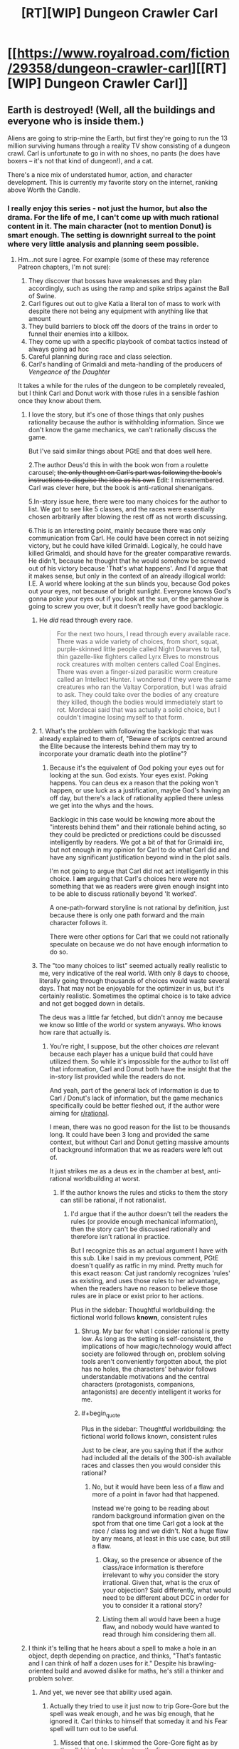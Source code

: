 #+TITLE: [RT][WIP] Dungeon Crawler Carl

* [[https://www.royalroad.com/fiction/29358/dungeon-crawler-carl][[RT][WIP] Dungeon Crawler Carl]]
:PROPERTIES:
:Author: eaglejarl
:Score: 41
:DateUnix: 1597694858.0
:END:

** Earth is destroyed! (Well, all the buildings and everyone who is inside them.)

Aliens are going to strip-mine the Earth, but first they're going to run the 13 million surviving humans through a reality TV show consisting of a dungeon crawl. Carl is unfortunate to go in with no shoes, no pants (he does have boxers -- it's not that kind of dungeon!), and a cat.

There's a nice mix of understated humor, action, and character development. This is currently my favorite story on the internet, ranking above Worth the Candle.
:PROPERTIES:
:Author: eaglejarl
:Score: 25
:DateUnix: 1597695082.0
:END:

*** I really enjoy this series - not just the humor, but also the drama. For the life of me, I can't come up with much rational content in it. The main character (not to mention Donut) is smart enough. The setting is downright surreal to the point where very little analysis and planning seem possible.
:PROPERTIES:
:Author: Brell4Evar
:Score: 19
:DateUnix: 1597696252.0
:END:

**** Hm...not sure I agree. For example (some of these may reference Patreon chapters, I'm not sure):

1. They discover that bosses have weaknesses and they plan accordingly, such as using the ramp and spike strips against the Ball of Swine.
2. Carl figures out out to give Katia a literal ton of mass to work with despite there not being any equipment with anything like that amount
3. They build barriers to block off the doors of the trains in order to funnel their enemies into a killbox.
4. They come up with a specific playbook of combat tactics instead of always going ad hoc
5. Careful planning during race and class selection.
6. Carl's handling of Grimaldi and meta-handling of the producers of /Vengeance of the Daughter/

It takes a while for the rules of the dungeon to be completely revealed, but I think Carl and Donut work with those rules in a sensible fashion once they know about them.
:PROPERTIES:
:Author: eaglejarl
:Score: 6
:DateUnix: 1597696898.0
:END:

***** I love the story, but it's one of those things that only pushes rationality because the author is withholding information. Since we don't know the game mechanics, we can't rationally discuss the game.

But I've said similar things about PGtE and that does well here.

2.The author Deus'd this in with the book won from a roulette carousel; +the only thought on Carl's part was following the book's instructions to disguise the idea as his own+ Edit: I misremembered. Carl was clever here, but the book is anti-rational shenanigans.

5.In-story issue here, there were too many choices for the author to list. We got to see like 5 classes, and the races were essentially chosen arbitrarily after blowing the rest off as not worth discussing.

6.This is an interesting point, mainly because there was only communication from Carl. He could have been correct in not seizing victory, but he could have killed Grimaldi. Logically, he could have killed Grimaldi, and should have for the greater comparative rewards. He didn't, because he thought that he would somehow be screwed out of his victory because 'That's what happens'. And I'd argue that it makes sense, but only in the context of an already illogical world: I.E. A world where looking at the sun blinds you, because God pokes out your eyes, not because of bright sunlight. Everyone knows God's gonna poke your eyes out if you look at the sun, or the gameshow is going to screw you over, but it doesn't really have good backlogic.
:PROPERTIES:
:Author: Gr_Cheese
:Score: 8
:DateUnix: 1597702729.0
:END:

****** He /did/ read through every race.

#+begin_quote
  For the next two hours, I read through every available race. There was a wide variety of choices, from short, squat, purple-skinned little people called Night Dwarves to tall, thin gazelle-like fighters called Lyrx Elves to monstrous rock creatures with molten centers called Coal Engines. There was even a finger-sized parasitic worm creature called an Intellect Hunter. I wondered if they were the same creatures who ran the Valtay Corporation, but I was afraid to ask. They could take over the bodies of any creature they killed, though the bodies would immediately start to rot. Mordecai said that was actually a solid choice, but I couldn't imagine losing myself to that form.
#+end_quote
:PROPERTIES:
:Author: eaglejarl
:Score: 3
:DateUnix: 1597713145.0
:END:


****** 1. What's the problem with following the backlogic that was already explained to them of, "Beware of scripts centred around the Elite because the interests behind them may try to incorporate your dramatic death into the plotline"?
:PROPERTIES:
:Author: thrawnca
:Score: 3
:DateUnix: 1597868377.0
:END:

******* Because it's the equivalent of God poking your eyes out for looking at the sun. God exists. Your eyes exist. Poking happens. You can deus ex a reason that the poking won't happen, or use luck as a justification, maybe God's having an off day, but there's a lack of rationality applied there unless we get into the whys and the hows.

Backlogic in this case would be knowing more about the "interests behind them" and their rationale behind acting, so they could be predicted or predictions could be discussed intelligently by readers. We got a bit of that for Grimaldi iirc, but not enough in my opinion for Carl to do what Carl did and have any significant justification beyond wind in the plot sails.

I'm not going to argue that Carl did not act intelligently in this choice. I *am* arguing that Carl's choices here were not something that we as readers were given enough insight into to be able to discuss rationally beyond 'It worked'.

A one-path-forward storyline is not rational by definition, just because there is only one path forward and the main character follows it.

There were other options for Carl that we could not rationally speculate on because we do not have enough information to do so.
:PROPERTIES:
:Author: Gr_Cheese
:Score: 2
:DateUnix: 1597960303.0
:END:


****** The "too many choices to list" seemed actually really realistic to me, very indicative of the real world. With only 8 days to choose, literally going through thousands of choices would waste several days. That may not be enjoyable for the optimizer in us, but it's certainly realistic. Sometimes the optimal choice is to take advice and not get bogged down in details.

The deus was a little far fetched, but didn't annoy me because we know so little of the world or system anyways. Who knows how rare that actually is.
:PROPERTIES:
:Author: RadicalTurnip
:Score: 5
:DateUnix: 1597707892.0
:END:

******* You're right, I suppose, but the other choices /are/ relevant because each player has a unique build that could have utilized them. So while it's impossible for the author to list off that information, Carl and Donut both have the insight that the in-story list provided while the readers do not.

And yeah, part of the general lack of information is due to Carl / Donut's lack of information, but the game mechanics specifically could be better fleshed out, if the author were aiming for [[/r/rational][r/rational]].

I mean, there was no good reason for the list to be thousands long. It could have been 3 long and provided the same context, but without Carl and Donut getting massive amounts of background information that we as readers were left out of.

It just strikes me as a deus ex in the chamber at best, anti-rational worldbuilding at worst.
:PROPERTIES:
:Author: Gr_Cheese
:Score: 2
:DateUnix: 1597709822.0
:END:

******** If the author knows the rules and sticks to them the story can still be rational, if not rationalist.
:PROPERTIES:
:Author: Bowbreaker
:Score: 1
:DateUnix: 1597760659.0
:END:

********* I'd argue that if the author doesn't tell the readers the rules (or provide enough mechanical information), then the story can't be discussed rationally and therefore isn't rational in practice.

But I recognize this as an actual argument I have with this sub. Like I said in my previous comment, PGtE doesn't qualify as ratfic in my mind. Pretty much for this exact reason: Cat just randomly recognizes 'rules' as existing, and uses those rules to her advantage, when the readers have no reason to believe those rules are in place or exist prior to her actions.

Plus in the sidebar: Thoughtful worldbuilding: the fictional world follows *known*, consistent rules
:PROPERTIES:
:Author: Gr_Cheese
:Score: 4
:DateUnix: 1597785401.0
:END:

********** Shrug. My bar for what I consider rational is pretty low. As long as the setting is self-consistent, the implications of how magic/technology would affect society are followed through on, problem solving tools aren't conveniently forgotten about, the plot has no holes, the characters' behavior follows understandable motivations and the central characters (protagonists, companions, antagonists) are decently intelligent it works for me.
:PROPERTIES:
:Author: Bowbreaker
:Score: 3
:DateUnix: 1597825349.0
:END:


********** #+begin_quote
  Plus in the sidebar: Thoughtful worldbuilding: the fictional world follows known, consistent rules
#+end_quote

Just to be clear, are you saying that if the author had included all the details of the 300-ish available races and classes then you would consider this rational?
:PROPERTIES:
:Author: eaglejarl
:Score: 1
:DateUnix: 1597838870.0
:END:

*********** No, but it would have been less of a flaw and more of a point in favor had that happened.

Instead we're going to be reading about random background information given on the spot from that one time Carl got a look at the race / class log and we didn't. Not a huge flaw by any means, at least in this use case, but still a flaw.
:PROPERTIES:
:Author: Gr_Cheese
:Score: 1
:DateUnix: 1597959632.0
:END:

************ Okay, so the presence or absence of the class/race information is therefore irrelevant to why you consider the story irrational. Given that, what is the crux of your objection? Said differently, what would need to be different about DCC in order for you to consider it a rational story?
:PROPERTIES:
:Author: eaglejarl
:Score: 1
:DateUnix: 1597991273.0
:END:


************ Listing them all would have been a huge flaw, and nobody would have wanted to read through him considering them all.
:PROPERTIES:
:Author: kaukamieli
:Score: 0
:DateUnix: 1598074234.0
:END:


***** I think it's telling that he hears about a spell to make a hole in an object, depth depending on practice, and thinks, "That's fantastic and I can think of half a dozen uses for it." Despite his brawling-oriented build and avowed dislike for maths, he's still a thinker and problem solver.
:PROPERTIES:
:Author: thrawnca
:Score: 5
:DateUnix: 1597867005.0
:END:

****** And yet, we never see that ability used again.
:PROPERTIES:
:Author: edwardkmett
:Score: 1
:DateUnix: 1597984675.0
:END:

******* Actually they tried to use it just now to trip Gore-Gore but the spell was weak enough, and he was big enough, that he ignored it. Carl thinks to himself that someday it and his Fear spell will turn out to be useful.
:PROPERTIES:
:Author: thrawnca
:Score: 3
:DateUnix: 1597984798.0
:END:

******** Missed that one. I skimmed the Gore-Gore fight as by then I'd kinda burned out on the fic.
:PROPERTIES:
:Author: edwardkmett
:Score: 1
:DateUnix: 1597986133.0
:END:

********* Aaand the spell has now reached level 2, with enough depth to penetrate your average door, and it's capable of portal cuts.
:PROPERTIES:
:Author: thrawnca
:Score: 1
:DateUnix: 1598343937.0
:END:

********** Well, at least the creature they used it on was appropriately named.
:PROPERTIES:
:Author: edwardkmett
:Score: 1
:DateUnix: 1598364305.0
:END:


******* We do, actually, and in a clever way. It's still Patreon-only but will be out soon.

In fact, Donut and Carl have actually brainstormed three separate tactics centered around Hole, added those tactics to their playbook, and practiced them so that everyone will know what to do when the play is called in an actual fight.
:PROPERTIES:
:Author: eaglejarl
:Score: 3
:DateUnix: 1598101214.0
:END:


***** Thanks for those points. Let me be clear - I don't want to gate-keep; I want to discuss rational storytelling in this work.

It /is/ pretty neat how a lot of Carl's tactical solutions end up being engineering solutions. I also like his constant abuse of the inventory system.
:PROPERTIES:
:Author: Brell4Evar
:Score: 2
:DateUnix: 1597863992.0
:END:

****** I know, right? When he got the early achievement for having 10 tons of stuff in his inventory I knew that there were wonderful shenanigans in the future.

#+begin_quote
  Thanks for those points. Let me be clear - I don't want to gate-keep, but I do want to discuss rational storytelling.
#+end_quote

Agreed. But, of course, there's the rub...what exactly do we mean by that? DCC is definitely not rational/ist/ because it's not trying to teach the science of psychology of logical thinking, math, etc. Is it ration/al/? Let's run the list:

- Focus on intelligent characters solving problems through creative applications of their knowledge and resources.

This one is met. Donut is a child who became sapient shortly after entering the dungeon after a lifetime of being a show cat. As a result, she has problems consistent with that -- impetuousness, etc -- but I think it's fair to say she's intelligent. Carl is an everyman (i.e. not a MENSA member etc) but he is definitely smart about how he approaches problems in the dungeon.

- Examination of goals and motives: the story makes reasons behind characters' decisions clear.

This one is met. They both want to survive the dungeon. Additionally, Donut wants popularity and enjoys having control of her surroundings for the first time. Ergo, she negotiates with shopkeepers, plays to the crowd on the TV shows, etc. Carl wants to save the other humans so he puts himself at great risk to help the Meadow Lark group, the staff and residents of a retirement home.

#+begin_quote
  Intellectual pay-off: the story's climax features a satisfying intelligent solution to its problems.
#+end_quote

The story is ongoing but the individual encounters involve intelligent solutions. The ramp / bunker / spike strips used to kill the Ball O' Swine being a prime example.

- Thoughtful worldbuilding: the fictional world follows known, consistent rules, as a consequence of rational background characters exploring it or building realistic social structures.

There are clear rules. The rules expand as new encounters happen and new elements are added, but that's no different from any other novel. Authors typically don't start with a giant infodump on page 1 that says "Here are the precise rules of every spell that will be used in this story." The universe looks like it does for very sensible reasons based on interstellar politics and economics.

The one part of the worldbuilding that could be questioned is "Why is Borant mining a populated planet instead of the asteroid belt?" That isn't touched on but there are plenty of standard responses:

- Kill off young civilizations before they become threats
- In a galactic society containing quintillions (sextillions? more?) of intelligent beings, some of them are going to be cruel. Modern Europe and America still has a small number of people who enjoy dog fighting, so why shouldn't the future galaxy?
- You get the same amount of minerals either way but if you do the planet thing then you also make a gazillion space bucks off the reality show. If you don't care about non-galactic-citizen species then why not?
- etc
:PROPERTIES:
:Author: eaglejarl
:Score: 4
:DateUnix: 1597866206.0
:END:

******* I love your points here and I for one would be happy to see Carl in this sub more, despite being on the fence about giving the story a Rational genre tag.

#+begin_quote
  There are clear rules. The rules expand as new encounters happen and new elements are added, but that's no different from any other novel. Authors typically don't start with a giant infodump on page 1 that says "Here are the precise rules of every spell that will be used in this story."
#+end_quote

I'm going to juke point away from Carl to say that there is a *big* difference between small / foreshadowed rule expositions and throwing new rules in to immediately affect the plot in a major way.

WtC: Exclusions Zones? Foreshadowed from like the first chapter. Masterful use of an established rule to cause major meta shenanigans later on.

PGtE: Pulling a sword out of a stone to get a free resurrection? Literally what reason would anyone have to believe this to be a thing prior to it happening?
:PROPERTIES:
:Author: Gr_Cheese
:Score: 3
:DateUnix: 1597961842.0
:END:

******** #+begin_quote
  I'm going to juke point away from Carl to say that there is a big difference between small / foreshadowed rule expositions and throwing new rules in to immediately affect the plot in a major way.
#+end_quote

Is there an example of such a thing in DCC? Chapter 4 is the setting exposition chapter. One of th every first things we're told is that it's a reality show run by an AI and that there will be loot, some of which may come from viewers who really like you. Pretty much everything meta-gamey falls out from that. Specific spells are introduced as Carl and Donut level up; their mechanics are explained up front and then remain constant thereafter.

The closest thing I can think of is on the third floor where it's revealed that the AI may have 'fudged a roll' in Carl/Donut's favor but that was set up in advance when Carl was called the AI's bitch and told that it often happens that the AI for a given season will have a 'pet' Crawler that it both rewards and torments above the norm.
:PROPERTIES:
:Author: eaglejarl
:Score: 1
:DateUnix: 1597993796.0
:END:

********* No it has not been a problem, to my knowledge, in DCC. It is a problem elsewhere, and could be a problem here if the author drops the ball. I juke'd it away from Carl there for a moment: It is occurring to me that too much of Rational as a genre and (ungenre'd) intelligent writing are identical. DCC is intelligently written. The world follows rational(enough) tenets. But the story itself is not disposed to rational discussion and therefore doesn't get the Rational genre tag for me.

I suppose the point I'm trying to make is that if the author doesn't give the readers a runway-volume of information to discuss their work in a rational way, then it does not deserve a Rational genre tag.

And to consolidate posts, because I was a twit and posted in a way that opened up a few threads between us, Carl's story can't be placed in the Rational genre in my mind because its story lacks that runway. Almost by definition, because it's a fast paced death game with massive structural changes each 'floor' the characters descend.

DCC moves by the introduction of *new* reader-unknown content vastly more so than the analysis of *old* reader-known content. That /skew/ in the storytelling is what I'm hung up on. The Rational genre tag, in my mind, requires a skew towards analysis of reader-known content over new content, or at least a greater volume of analysis. And DCC is a little too far in the story for me to believe that this will change.

There are other facets of the Rational genre, I'm not going to go nuts and claim this is the end all and be all, but explaining this one facet is why I bothered to write out this post.
:PROPERTIES:
:Author: Gr_Cheese
:Score: 2
:DateUnix: 1598045284.0
:END:

********** #+begin_quote
  I suppose the point I'm trying to make is that if the author doesn't give the readers a runway-volume of information to discuss their work in a rational way, then it does not deserve a Rational genre tag.
#+end_quote

Okay, that makes sense. I don't share that requirement, but it makes sense to me. Thanks for explaining.
:PROPERTIES:
:Author: eaglejarl
:Score: 1
:DateUnix: 1598099190.0
:END:

*********** Would be a lot harder to make a rational original work than fanfiction with this rule, as fanfic of a popular work could assume people know how the setting works and it wouldn't need a ton of explanations other than for the changes.
:PROPERTIES:
:Author: kaukamieli
:Score: 1
:DateUnix: 1598217418.0
:END:


***** Admittedly, they're getting a massive boost in meta-knowledge due to having Mordecai as a manager. Plus a couple of XP windfalls they barely survived. If they were missing either of those two, there's no way they'd be in the top 10 crawlers (and we most likely would never have seen the talk-show aspect of the crawl).
:PROPERTIES:
:Author: Geminii27
:Score: 1
:DateUnix: 1597750280.0
:END:

****** True, but that's easily justifiable by the anthropic principle. The hundreds of thousands of other Crawlers still alive simply aren't the ones who get stories told about them, and obviously for each of the top ten there was going to be /something/ special that put them there.

It would have been possible to tell an interesting story about how Lucia Mar used her dogs and her viciousness to claw her way to the top, but the story would have had much less humour, much less problem solving, and even more gore than it does. It certainly would have been interesting to tell a story from Hekla's point of view, leading the Daughters, coping with her split from her husband, etc, and seeing how she was loaded up with magical gear to make her a powerful shield maiden. But I'm fine with getting a story about the guy who's running on clever tricks, shiny feet, and a hyperactive talking cat.
:PROPERTIES:
:Author: thrawnca
:Score: 3
:DateUnix: 1597868073.0
:END:


*** Thanks for recommending this, I just caught up and love it!
:PROPERTIES:
:Author: kevshea
:Score: 1
:DateUnix: 1598160951.0
:END:

**** Welcome. Glad you liked it.
:PROPERTIES:
:Author: eaglejarl
:Score: 1
:DateUnix: 1598180047.0
:END:


*** Thanks. It's some very good shit. Read all of it this week.
:PROPERTIES:
:Author: kaukamieli
:Score: 1
:DateUnix: 1598217040.0
:END:


** Read through this last night after seeing the recommendation here. I uh, I might've binged it for 10 hours straight. It was really good and everything to do with the first safehouse was hilarious.
:PROPERTIES:
:Author: Luminous_Lead
:Score: 10
:DateUnix: 1597797649.0
:END:

*** I did pretty much the same thing. :>
:PROPERTIES:
:Author: eaglejarl
:Score: 3
:DateUnix: 1597807172.0
:END:


*** That's what I came here to say
:PROPERTIES:
:Author: Slinkinator
:Score: 2
:DateUnix: 1597854447.0
:END:


** I'll admit to liking it immensely, but I'm not sure it's ratfic. LitRPG, sure, but new elements keep getting thrown at the main characters all the time and keeping them off-balance. They can only make the barest attempt at planning; most of their energy is going into plain old survival.
:PROPERTIES:
:Author: Geminii27
:Score: 13
:DateUnix: 1597750479.0
:END:


** This is a fantastic story but I definitely don't see it as rational.
:PROPERTIES:
:Author: EsquilaxM
:Score: 3
:DateUnix: 1598169388.0
:END:


** The whole premise is unrealistic and seems like a parody takes too seriously. I just feel like the only way the overarching plot makes sense to me is that the MC is in a coma and he is dreaming. It's high fantasy on crack.
:PROPERTIES:
:Author: WEEBSRUINEDFANFICS
:Score: 4
:DateUnix: 1597729368.0
:END:

*** #+begin_quote
  the whole premise is unrealistic
#+end_quote

Does uh, does somebody want to tell him or should I?
:PROPERTIES:
:Author: LazarusRises
:Score: 17
:DateUnix: 1597805556.0
:END:

**** Go for it.
:PROPERTIES:
:Author: eaglejarl
:Score: 4
:DateUnix: 1597838650.0
:END:


** Great rec, very enjoyable and one of the best popcorn fics I've read. Author's a man of (meme) culture yet somehow Carl still comes across as a grounded average joe. Thanks.
:PROPERTIES:
:Author: nytelios
:Score: 1
:DateUnix: 1600293481.0
:END:

*** You're welcome. Incidentally, there are a couple fanfics of it that you might enjoy:

- [[https://www.royalroad.com/fiction/35368/dungeon-crawler-katia][Dungeon Crawler Katia]] Mine, featuring Katia as the POV character.
- [[https://www.royalroad.com/fiction/33384/dungeon-crawler-darryl][Dungeon Crawler Darryl]] Mammonn's. Runs in parallel to DCC with original characters.
:PROPERTIES:
:Author: eaglejarl
:Score: 2
:DateUnix: 1600366486.0
:END:


** Disrecommend. It's not a ratfic - as a bigger world revealed it's becoming clear it's inconsistent . The story becoming progressively worse later. Beginning is good and fun but second half is mostly angst for angst sake, moralizing and blaming evil galactic society for conspiring against protagonist.
:PROPERTIES:
:Author: serge_cell
:Score: 0
:DateUnix: 1597836894.0
:END:

*** What inconsistencies have you seen?

#+begin_quote
  [S]econd half is mostly angst for angst sake, moralizing and blaming evil galactic society for conspiring against protagonist.
#+end_quote

I think your tolerance for not-happy-and-fluffy may be a bit delicate. Yes, there are occasional mentions of the fact that Carl is upset about what has been done to him but they are exactly that: occasional. Rather fewer than I think would have been justified by the situation, if you ask me.
:PROPERTIES:
:Author: eaglejarl
:Score: 4
:DateUnix: 1597838621.0
:END:


*** I'm wondering if the angst is entirely his own. He kinda goes nuts for a little bit when Zev first shows up and doesn't understand where the extreme anger is coming from. I took that as there being some unknown agent or something in the environment having done something to him.

Maybe a suppression/amplification to the hidden Wisdom stat whenever he's visited by an admin or brought on a show?
:PROPERTIES:
:Author: Luminous_Lead
:Score: 0
:DateUnix: 1597846024.0
:END:

**** I found that pretty believable. For months after my father died I found myself getting angry at small things for no particular reason. Carl just lost literally everyone he's ever known aside from his cat and is being forced to participate in a snuff-film reality TV show. The impressive part is the fact that he's holding it together as well as he is.
:PROPERTIES:
:Author: eaglejarl
:Score: 5
:DateUnix: 1597852544.0
:END:
